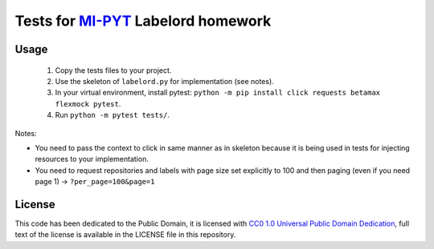 Tests for `MI-PYT <https://github.com/cvut/MI-PYT>`__ Labelord homework
=======================================================================

Usage
-----

 1. Copy the tests files to your project.
 2. Use the skeleton of ``labelord.py`` for implementation (see notes).
 3. In your virtual environment, install pytest: ``python -m pip install click requests betamax flexmock pytest``.
 4. Run ``python -m pytest tests/``.


Notes:

* You need to pass the context to click in same manner as in skeleton because it is being used in tests for injecting resources to your implementation.
* You need to request repositories and labels with page size set explicitly to 100 and then paging (even if you need page 1) -> ``?per_page=100&page=1``

License
-------

This code has been dedicated to the Public Domain, it is licensed with
`CC0 1.0 Universal Public Domain
Dedication <https://creativecommons.org/publicdomain/zero/1.0/>`__,
full text of the license is available in the LICENSE file in this
repository.
